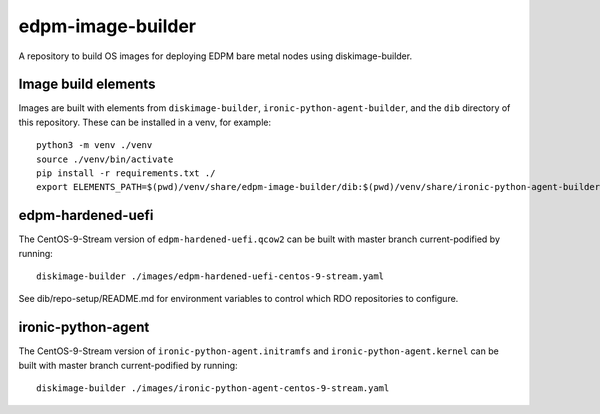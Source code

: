 ==================
edpm-image-builder
==================

A repository to build OS images for deploying EDPM bare metal nodes using
diskimage-builder.

Image build elements
--------------------

Images are built with elements from ``diskimage-builder``,
``ironic-python-agent-builder``, and the ``dib`` directory of this repository.
These can be installed in a venv, for example::

  python3 -m venv ./venv
  source ./venv/bin/activate
  pip install -r requirements.txt ./
  export ELEMENTS_PATH=$(pwd)/venv/share/edpm-image-builder/dib:$(pwd)/venv/share/ironic-python-agent-builder/dib

edpm-hardened-uefi
------------------

The CentOS-9-Stream version of ``edpm-hardened-uefi.qcow2`` can be built with
master branch current-podified by running::

    diskimage-builder ./images/edpm-hardened-uefi-centos-9-stream.yaml

See dib/repo-setup/README.md for environment variables to control which RDO
repositories to configure.

ironic-python-agent
-------------------

The CentOS-9-Stream version of ``ironic-python-agent.initramfs`` and
``ironic-python-agent.kernel`` can be built with master branch current-podified by
running::

    diskimage-builder ./images/ironic-python-agent-centos-9-stream.yaml